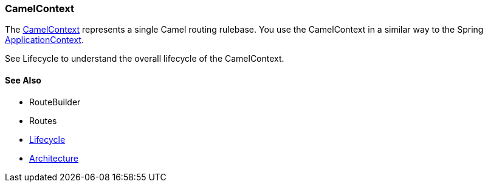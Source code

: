 [[CamelContext-CamelContext]]
CamelContext
~~~~~~~~~~~~

The
http://camel.apache.org/maven/current/camel-core/apidocs/org/apache/camel/CamelContext.html[CamelContext]
represents a single Camel routing rulebase. You use the CamelContext in
a similar way to the Spring
http://static.springsource.org/spring/docs/3.0.x/javadoc-api/org/springframework/context/ApplicationContext.html[ApplicationContext].

See Lifecycle to understand the overall lifecycle
of the CamelContext.

[[CamelContext-SeeAlso]]
See Also
^^^^^^^^

* RouteBuilder
* Routes
* link:lifecycle.adoc[Lifecycle]
* link:architecture.adoc[Architecture]


